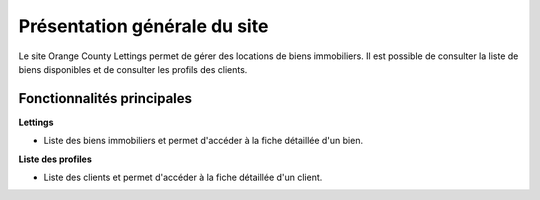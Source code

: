 Présentation générale du site
=============================

Le site Orange County Lettings permet de gérer des locations de biens immobiliers.
Il est possible de consulter la liste de biens disponibles et de consulter les profils des clients.


Fonctionnalités principales
---------------------------

**Lettings**

- Liste des biens immobiliers et permet d'accéder à la fiche détaillée d'un bien.


**Liste des profiles**

- Liste des clients et permet d'accéder à la fiche détaillée d'un client.
